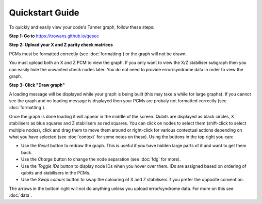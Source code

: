 Quickstart Guide
================

To quickly and easily view your code's Tanner graph, follow these steps:

**Step 1: Go to** https://trowans.github.io/qesee

**Step 2: Upload your X and Z parity check matrices**

PCMs must be formatted correctly (see :doc:`formatting`) or the graph will not be drawn.

You must upload both an X and Z PCM to view the graph. If you only want to view the X/Z stabiliser subgraph then you can easily hide the unwanted check nodes later. You do not need to provide error/syndrome data in order to view the graph.

**Step 3: Click "Draw graph"**

A loading message will be displayed while your graph is being built (this may take a while for large graphs). If you cannot see the graph and no loading message is displayed then your PCMs are probaly not formatted correctly (see :doc:`formatting`). 

Once the graph is done loading it will appear in the middle of the screen. Qubits are displayed as black circles, X stabilisers as blue squares and Z stabilisers as red squares. You can click on nodes to select them (shift-click to select multiple nodes), click and drag them to move them around or right-click for various contextual actions depending on what you have selected (see :doc:`context` for some notes on these). Using the buttons in the top right you can:

* Use the *Reset* button to redraw the graph. This is useful if you have hidden large parts of it and want to get them back.
* Use the *Charge* button to change the node separation (see :doc:`fdg` for more). 
* Use the *Toggle IDs* button to display node IDs when you hover over them. IDs are assigned based on ordering of qubits and stabilisers in the PCMs.
* Use the *Swap colours* button to swap the colouring of X and Z stabilisers if you prefer the opposite convention.

The arrows in the bottom right will not do anything unless you upload error/syndrome data. For more on this see :doc:`data`. 
